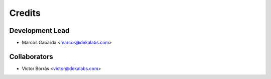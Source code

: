 =======
Credits
=======

Development Lead
----------------

* Marcos Gabarda <marcos@dekalabs.com>

Collaborators
-------------

* Victor Borràs <victor@dekalabs.com>